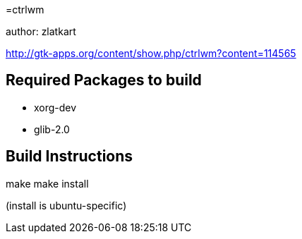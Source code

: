 =ctrlwm


author: zlatkart


http://gtk-apps.org/content/show.php/ctrlwm?content=114565



== Required Packages to build

 * xorg-dev
 * glib-2.0


== Build Instructions


make 
make install


(install is ubuntu-specific)





